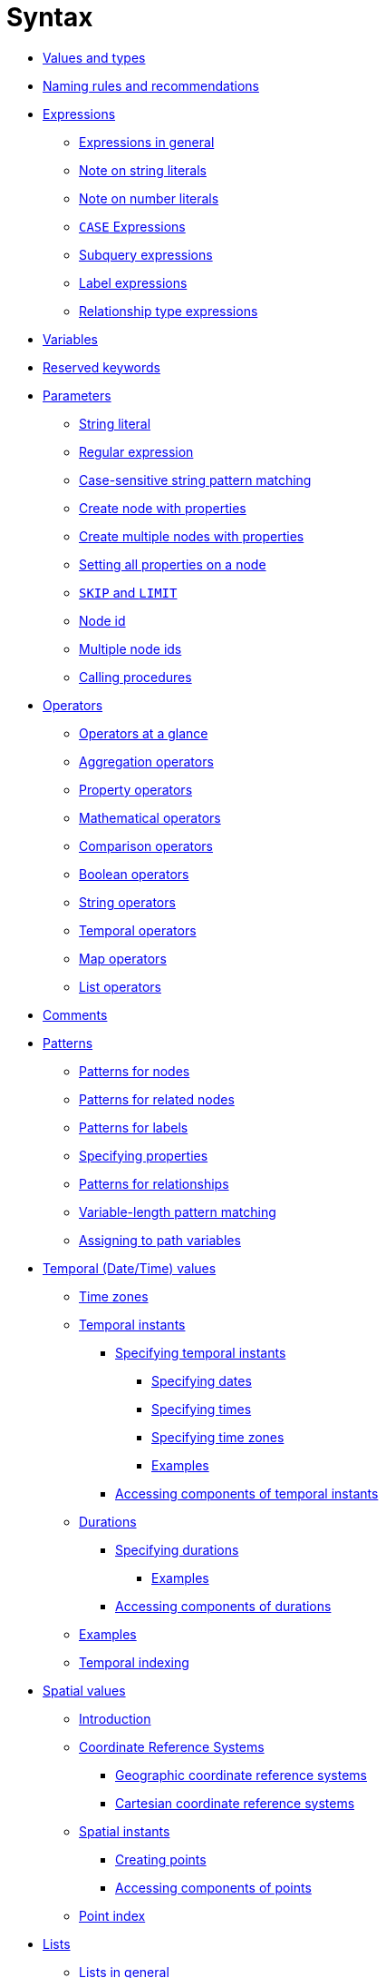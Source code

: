 :description: This section describes the syntax of the Cypher query language.

[[query-syntax]]
= Syntax

* xref::syntax/values.adoc[Values and types]
* xref::syntax/naming.adoc[Naming rules and recommendations]
* xref::syntax/expressions.adoc[Expressions]
 ** xref::syntax/expressions.adoc#cypher-expressions-general[Expressions in general]
 ** xref::syntax/expressions.adoc#cypher-expressions-string-literals[Note on string literals]
 ** xref::syntax/expressions.adoc#cypher-expressions-number-literals[Note on number literals]
 ** xref::syntax/expressions.adoc#query-syntax-case[`CASE` Expressions]
 ** xref::syntax/expressions.adoc#cypher-subquery-expressions[Subquery expressions]
 ** xref::syntax/expressions.adoc#label-expressions[Label expressions]
 ** xref::syntax/expressions.adoc#relationship-type-expressions[Relationship type expressions]
* xref::syntax/variables.adoc[Variables]
* xref::syntax/reserved.adoc[Reserved keywords]
* xref::syntax/parameters.adoc[Parameters]
 ** xref::syntax/parameters.adoc#cypher-parameters-string-literal[String literal]
 ** xref::syntax/parameters.adoc#cypher-parameters-regular-expression[Regular expression]
 ** xref::syntax/parameters.adoc#cypher-parameters-case-sensitive-pattern-matching[Case-sensitive string pattern matching]
 ** xref::syntax/parameters.adoc#cypher-parameters-create-node-with-properties[Create node with properties]
 ** xref::syntax/parameters.adoc#cypher-parameters-create-multiple-nodes-with-properties[Create multiple nodes with properties]
 ** xref::syntax/parameters.adoc#cypher-parameters-setting-all-properties-on-a-node[Setting all properties on a node]
 ** xref::syntax/parameters.adoc#cypher-parameters-skip-and-limit[`SKIP` and `LIMIT`]
 ** xref::syntax/parameters.adoc#cypher-parameters-node-id[Node id]
 ** xref::syntax/parameters.adoc#cypher-parameters-multiple-node-ids[Multiple node ids]
 ** xref::syntax/parameters.adoc#cypher-parameters-call-procedure[Calling procedures]
* xref::syntax/operators.adoc[Operators]
 ** xref::syntax/operators.adoc#query-operators-summary[Operators at a glance]
 ** xref::syntax/operators.adoc#query-operators-aggregation[Aggregation operators]
 ** xref::syntax/operators.adoc#query-operators-property[Property operators]
 ** xref::syntax/operators.adoc#query-operators-mathematical[Mathematical operators]
 ** xref::syntax/operators.adoc#query-operators-comparison[Comparison operators]
 ** xref::syntax/operators.adoc#query-operators-boolean[Boolean operators]
 ** xref::syntax/operators.adoc#query-operators-string[String operators]
 ** xref::syntax/operators.adoc#query-operators-temporal[Temporal operators]
 ** xref::syntax/operators.adoc#query-operators-map[Map operators]
 ** xref::syntax/operators.adoc#query-operators-list[List operators]
* xref::syntax/comments.adoc[Comments]
* xref::syntax/patterns.adoc[Patterns]
 ** xref::syntax/patterns.adoc#cypher-pattern-node[Patterns for nodes]
 ** xref::syntax/patterns.adoc#cypher-pattern-related-nodes[Patterns for related nodes]
 ** xref::syntax/patterns.adoc#cypher-pattern-label[Patterns for labels]
 ** xref::syntax/patterns.adoc#cypher-pattern-properties[Specifying properties]
 ** xref::syntax/patterns.adoc#cypher-pattern-relationship[Patterns for relationships]
 ** xref::syntax/patterns.adoc#cypher-pattern-varlength[Variable-length pattern matching]
 ** xref::syntax/patterns.adoc#cypher-pattern-path-variables[Assigning to path variables]
* xref::syntax/temporal.adoc[Temporal (Date/Time) values]
 ** xref::syntax/temporal.adoc#cypher-temporal-timezones[Time zones]
 ** xref::syntax/temporal.adoc#cypher-temporal-instants[Temporal instants]
  *** xref::syntax/temporal.adoc#cypher-temporal-specifying-temporal-instants[Specifying temporal instants]
   **** xref::syntax/temporal.adoc#cypher-temporal-specify-date[Specifying dates]
   **** xref::syntax/temporal.adoc#cypher-temporal-specify-time[Specifying times]
   **** xref::syntax/temporal.adoc#cypher-temporal-specify-time-zone[Specifying time zones]
   **** xref::syntax/temporal.adoc#cypher-temporal-specify-instant-examples[Examples]
  *** xref::syntax/temporal.adoc#cypher-temporal-accessing-components-temporal-instants[Accessing components of temporal instants]
 ** xref::syntax/temporal.adoc#cypher-temporal-durations[Durations]
  *** xref::syntax/temporal.adoc#cypher-temporal-specifying-durations[Specifying durations]
   **** xref::syntax/temporal.adoc#cypher-temporal-specify-duration-examples[Examples]
  *** xref::syntax/temporal.adoc#cypher-temporal-accessing-components-durations[Accessing components of durations]
 ** xref::syntax/temporal.adoc#cypher-temporal-examples[Examples]
 ** xref::syntax/temporal.adoc#cypher-temporal-index[Temporal indexing]
* xref::syntax/spatial.adoc[Spatial values]
 ** xref::syntax/spatial.adoc#spatial-values-introduction[Introduction]
 ** xref::syntax/spatial.adoc#spatial-values-crs[Coordinate Reference Systems]
  *** xref::syntax/spatial.adoc#spatial-values-crs-geographic[Geographic coordinate reference systems]
  *** xref::syntax/spatial.adoc#spatial-values-crs-cartesian[Cartesian coordinate reference systems]
 ** xref::syntax/spatial.adoc#spatial-values-spatial-instants[Spatial instants]
  *** xref::syntax/spatial.adoc#spatial-values-spatial-instants-creating-points[Creating points]
  *** xref::syntax/spatial.adoc#spatial-values-spatial-instants-accessing-components[Accessing components of points]
 ** xref::syntax/spatial.adoc#spatial-values-point-index[Point index]
* xref::syntax/lists.adoc[Lists]
 ** xref::syntax/lists.adoc#cypher-lists-general[Lists in general]
 ** xref::syntax/lists.adoc#cypher-list-comprehension[List comprehension]
 ** xref::syntax/lists.adoc#cypher-pattern-comprehension[Pattern comprehension]
* xref::syntax/maps.adoc[Maps]
 ** xref::syntax/maps.adoc#cypher-literal-maps[Literal maps]
 ** xref::syntax/maps.adoc#cypher-map-projection[Map projection]
* xref::syntax/working-with-null.adoc[Working with `null`]
 ** xref::syntax/working-with-null.adoc#cypher-null-intro[Introduction to `null` in Cypher]
 ** xref::syntax/working-with-null.adoc#cypher-null-logical-operators[Logical operations with `null`]
 ** xref::syntax/working-with-null.adoc#cypher-null-bracket-operator[The `[\]` operator and `null`]
 ** xref::syntax/working-with-null.adoc#cypher-null-in-operator[The `IN` operator and `null`]
 ** xref::syntax/working-with-null.adoc#cypher-expressions-and-null[Expressions that return `null`]

